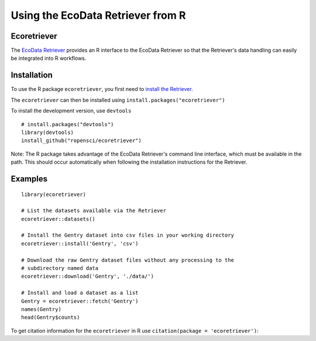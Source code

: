 ==================================
Using the EcoData Retriever from R
==================================

Ecoretriever
~~~~~~~~~~~~

The `EcoData Retriever`_ provides an R interface to the EcoData Retriever so
that the Retriever's data handling can easily be integrated into R workflows.

Installation
~~~~~~~~~~~~

To use the R package ``ecoretriever``, you first need to `install the Retriever <introduction.html#installing-binaries>`_.

The ``ecoretriever`` can then be installed using
``install.packages("ecoretriever")``

To install the development version, use ``devtools``

::

  # install.packages("devtools")
  library(devtools)
  install_github("ropensci/ecoretriever")

Note: The R package takes advantage of the EcoData Retriever's command line
interface, which must be available in the path. This should occur automatically
when following the installation instructions for the Retriever.


Examples
~~~~~~~~

::

 library(ecoretriever)
 
 # List the datasets available via the Retriever
 ecoretriever::datasets()
 
 # Install the Gentry dataset into csv files in your working directory
 ecoretriever::install('Gentry', 'csv')
 
 # Download the raw Gentry dataset files without any processing to the 
 # subdirectory named data
 ecoretriever::download('Gentry', './data/')
 
 # Install and load a dataset as a list
 Gentry = ecoretriever::fetch('Gentry')
 names(Gentry)
 head(Gentry$counts)


To get citation information for the ``ecoretriever`` in R use ``citation(package = 'ecoretriever')``:


.. _EcoData Retriever: http://ecodataretriever.org